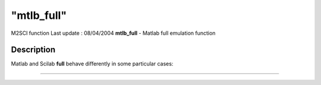 ====
"mtlb_full"
====

M2SCI function Last update : 08/04/2004
**mtlb_full** - Matlab full emulation function



Description
~~~~~~~~~~~

Matlab and Scilab **full** behave differently in some particular
cases:

****
